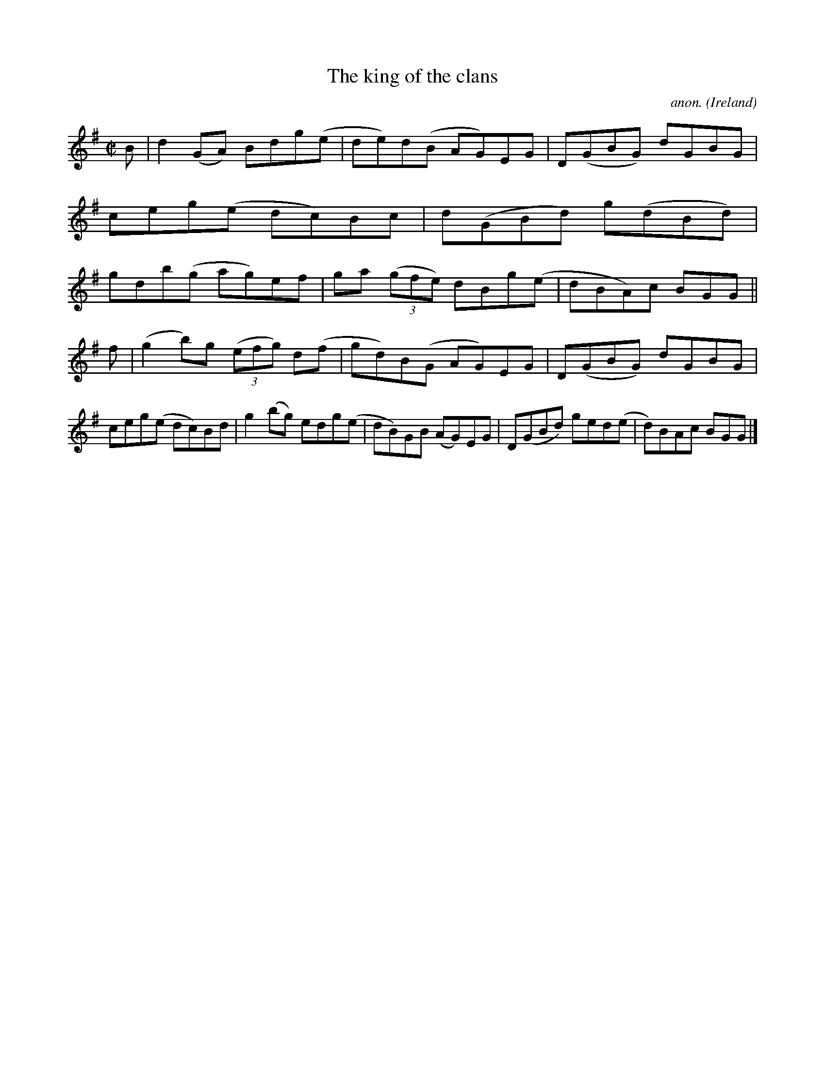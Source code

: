 X:788
T:The king of the clans
C:anon.
O:Ireland
B:Francis O'Neill: "The Dance Music of Ireland" (1907) no. 788
R:Reel
M:C|
L:1/8
K:G
B|d2(GA) Bdg(e|de)d(B AG)EG|D(GBG) dGBG|ceg(e dc)Bc|d(GBd) g(dBd)|gdb(g- ag)ef|ga (3(gfe) dBg(e|dBA)c BGG||
f|(g2b)g (3(efg) d(f|gd)B(G AG)EG|D(GBG) dGBG|ceg(e dc)Bd|g2(bg) edg(e|dB)GB (AG)EG|D(GBd) ged(e|d)BAc BGG|]
